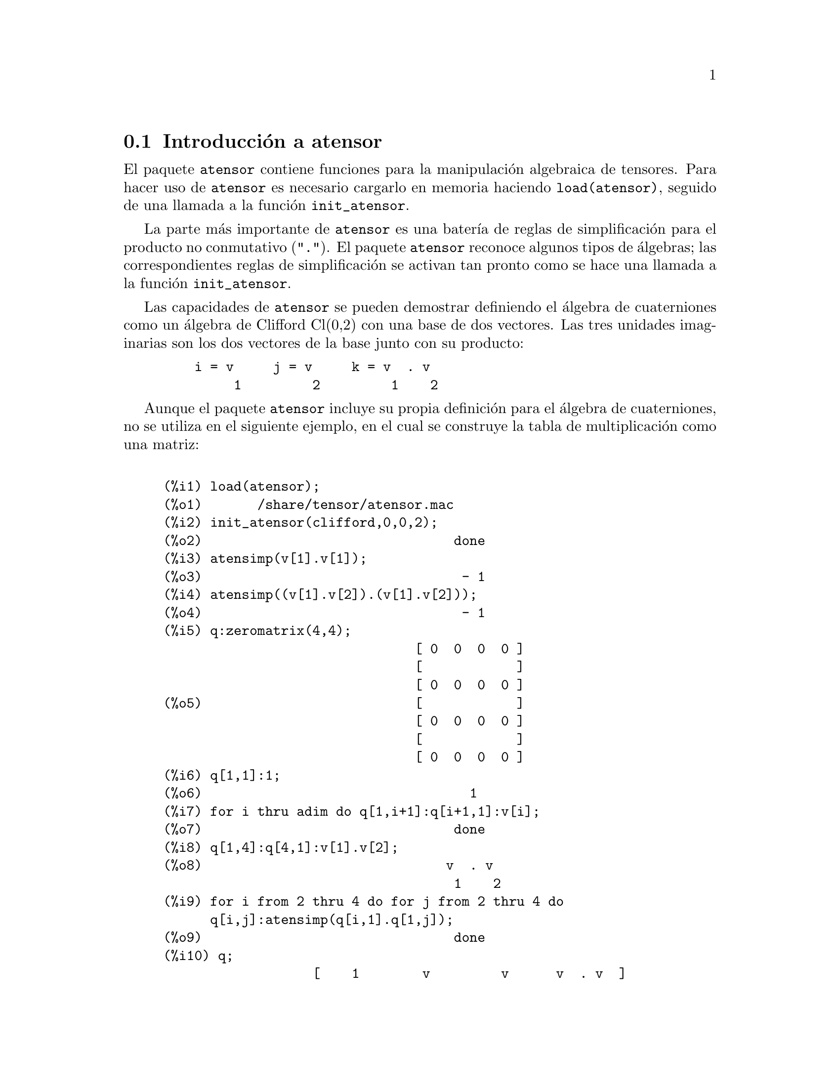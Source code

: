 @c version 1.8
@menu
* Introducci@'on a atensor::
* Definiciones para atensor::
@end menu

@node Introducci@'on a atensor, Definiciones para atensor, atensor, atensor
@section Introducci@'on a atensor

El paquete @code{atensor} contiene funciones para la manipulaci@'on algebraica de tensores. Para hacer uso de @code{atensor} es necesario cargarlo en memoria haciendo @code{load(atensor)}, seguido de una llamada a la funci@'on  @code{init_atensor}.

La parte m@'as importante de @code{atensor} es una bater@'{@dotless{i}}a de reglas de simplificaci@'on para el producto no conmutativo ("@code{.}"). El paquete @code{atensor} reconoce algunos tipos de @'algebras; las correspondientes reglas de simplificaci@'on se activan tan pronto como se hace una llamada a la funci@'on @code{init_atensor}.

Las capacidades de @code{atensor} se pueden demostrar definiendo el @'algebra de cuaterniones como un @'algebra de Clifford Cl(0,2) con una base de dos vectores. Las tres unidades imaginarias son los dos vectores de la base junto con su producto:

@example
    i = v     j = v     k = v  . v
         1         2         1    2
@end example

Aunque el paquete @code{atensor} incluye su propia definici@'on para el @'algebra de cuaterniones, no se utiliza en el siguiente ejemplo, en el cual se construye la tabla de multiplicaci@'on como una matriz:

@example

(%i1) load(atensor);
(%o1)       /share/tensor/atensor.mac
(%i2) init_atensor(clifford,0,0,2);
(%o2)                                done
(%i3) atensimp(v[1].v[1]);
(%o3)                                 - 1
(%i4) atensimp((v[1].v[2]).(v[1].v[2]));
(%o4)                                 - 1
(%i5) q:zeromatrix(4,4);
                                [ 0  0  0  0 ]
                                [            ]
                                [ 0  0  0  0 ]
(%o5)                           [            ]
                                [ 0  0  0  0 ]
                                [            ]
                                [ 0  0  0  0 ]
(%i6) q[1,1]:1;
(%o6)                                  1
(%i7) for i thru adim do q[1,i+1]:q[i+1,1]:v[i];
(%o7)                                done
(%i8) q[1,4]:q[4,1]:v[1].v[2];
(%o8)                               v  . v
                                     1    2
(%i9) for i from 2 thru 4 do for j from 2 thru 4 do
      q[i,j]:atensimp(q[i,1].q[1,j]);
(%o9)                                done
(%i10) q;
                   [    1        v         v      v  . v  ]
                   [              1         2      1    2 ]
                   [                                      ]
                   [   v         - 1     v  . v    - v    ]
                   [    1                 1    2      2   ]
(%o10)             [                                      ]
                   [   v      - v  . v     - 1      v     ]
                   [    2        1    2              1    ]
                   [                                      ]
                   [ v  . v      v        - v       - 1   ]
                   [  1    2      2          1            ]
@end example

El paquete @code{atensor} reconoce como vectores de la base s@'{@dotless{i}}mbolos indexados, donde el s@'{@dotless{i}}mbolo es el almacenado en  @code{asymbol} y el @'{@dotless{i}}ndice va desde 1 hasta @code{adim}. Para s@'{@dotless{i}}mbolos indexados, y s@'olo para ellos, se eval@'uan las formas bilineales @code{sf}, @code{af} y @code{av}. La evaluaci@'on sustituye el valor de @code{aform[i,j]} en lugar de @code{fun(v[i],v[j])}, donde @code{v} representa el valor de @code{asymbol} y @code{fun} es  @code{af} o @code{sf}; o sustituye @code{v[aform[i,j]]} en lugar de @code{av(v[i],v[j])}.

Huelga decir que las funciones @code{sf}, @code{af} y @code{av} pueden volver a definirse.

Cuando se carga el paquete @code{atensor} se hacen las siguientes asignaciones de variables:

@example
dotscrules:true;
dotdistrib:true;
dotexptsimp:false;
@end example

Si se quiere experimentar con una @'algebra no asociativa, tambi@'en se puede igualar la variable  @code{dotassoc} a @code{false}. En tal caso, sin embargo, @code{atensimp} no ser@'a siempre capaz de realizar las simplificaciones deseadas.


@c end concepts atensor
@node Definiciones para atensor,  , Introducci@'on a atensor, atensor

@section Definiciones para atensor

@deffn {Funci@'on} init_atensor (@var{alg_type}, @var{opt_dims})
@deffnx {Funci@'on} init_atensor (@var{alg_type})

Inicializa el paquete @code{atensor} con el tipo de @'algebra especificado, @var{alg_type}, que puede ser una de las siguientes:

@code{universal}: El @'algebra universal no tiene reglas de conmutaci@'on.

@code{grassmann}: El @'algebra de Grassman se define mediante la relaci@'on de conmutaci@'on @code{u.v+v.u=0}.

@code{clifford}: El @'algebra de Clifford se define mediante la regla de conmutaci@'on  @code{u.v+v.u=-2*sf(u,v)} donde  @code{sf} es una funci@'on escalar sim@'etrica. Para esta @'algebra,  @var{opt_dims} puede contener hasta tres enteros no negativos, que representan el n@'umero de dimensiones positivas, degeneradas y negativas, respectivamente, de esta @'algebra. Si se suministran los valores de @var{opt_dims}, @code{atensor} configurar@'a los valores de @code{adim} y @code{aform} de forma apropiada. En otro caso, @code{adim} tomar@'a por defecto el valor 0 y @code{aform} no se definir@'a.

@code{symmetric}: El @'algebra sim@'etrica se define mediante la regla de conmutaci@'on @code{u.v-v.u=0}.

@code{symplectic}: El @'algebra simpl@'ectica se define mediante la regla de conmutaci@'on @code{u.v-v.u=2*af(u,v)}, donde @code{af} es una funci@'on escalar antisim@'etrica. Para el @'algebra simpl@'ectica, @var{opt_dims} puede contener hasta dos enteros no negativos, que representan las dimensiones no degeneradas y degeneradas, respectivamente. Si se suministran los valores de @var{opt_dims}, @code{atensor} configurar@'a los valores de @code{adim} y @code{aform} de forma apropiada. En otro caso, @code{adim} tomar@'a por defecto el valor 0 y @code{aform} no se definir@'a.

@code{lie_envelop}: El @'algebra de la envolvente de Lie se define mediante la regla de conmutaci@'on @code{u.v-v.u=2*av(u,v)}, donde @code{av} es una funci@'on antisim@'etrica.

La funci@'on @code{init_atensor} tambi@'en reconoce algunos tipos de @'algebras predefinidas:

@code{complex} implementa el @'algebra de n@'umeros complejos como un @'algebra de Clifford Cl(0,1). La llamada  @code{init_atensor(complex)} equivale a @code{init_atensor(clifford,0,0,1)}.

@code{quaternion} implementa el @'algebra de cuaterniones. La llamada @code{init_atensor(quaternion)} equivale a
@code{init_atensor(clifford,0,0,2)}.

@code{pauli} implementa el @'algebra de Pauli como un @'algebra de Clifford Cl(3,0). La llamada @code{init_atensor(pauli)} equivale a @code{init_atensor(clifford,3)}.

@code{dirac} implementa el @'algebra de Dirac como un @'algebra de Clifford Cl(3,1). La llamada @code{init_atensor(dirac)} equivale a @code{init_atensor(clifford,3,0,1)}.

@end deffn


@deffn {Funci@'on} atensimp (@var{expr})

Simplifica la expresi@'on algebraica de un tensor  @var{expr} de acuerdo con las reglas configuradas mediante una llamada a  @code{init_atensor}. La simplificaci@'on incluye la aplicaci@'on recursiva de las reglas de conmutaci@'on y llamadas a @code{sf}, @code{af} y @code{av} siempre que sea posible. Se utiliza un algoritmo que asegure que la funci@'on termina siempre, incluso en el caso de expresiones complejas.

@end deffn

@deffn {Funci@'on} alg_type

Tipo de @'algebra. Valores v@'alidos son @code{universal}, @code{grassmann},
@code{clifford}, @code{symmetric}, @code{symplectic} y @code{lie_envelop}.

@end deffn

@defvr {Variable} adim
Valor por defecto: 0

La dimensi@'on del @'algebra. El paquete @code{atensor} utiliza el valor de @code{adim} para determinar si un objeto indexado es un vector v@'alido para la base. V@'ease @code{abasep}.

@end defvr

@defvr {Variable} aform
Valor por defecto: @code{ident(3)}

Valores por defecto para las formas bilineales  @code{sf}, @code{af} y @code{av}. El valor por defecto es la matriz identidad @code{ident(3)}.

@end defvr

@defvr {Variable} asymbol
Valor por defecto: @code{v}

S@'{@dotless{i}}mbolo para los vectores base.

@end defvr

@deffn {Funci@'on} sf (@var{u}, @var{v})

Una funci@'on escalar sim@'etrica que se utiliza en relaciones de conmutaci@'on. La implementaci@'on por defecto analiza si los dos argumentos son vectores base mediante  @code{abasep} y en tal caso sustituye el valor correspondiente de la matriz  @code{aform}.

@end deffn

@deffn {Funci@'on} af (@var{u}, @var{v})

Una funci@'on escalar antisim@'etrica que se utiliza en relaciones de conmutaci@'on. La implementaci@'on por defecto analiza si los dos argumentos son vectores base mediante  @code{abasep} y en tal caso sustituye el valor correspondiente de la matriz  @code{aform}.

@end deffn

@deffn {Funci@'on} av (@var{u}, @var{v})

Una funci@'on antisim@'etrica que se utiliza en relaciones de conmutaci@'on. La implementaci@'on por defecto analiza si los dos argumentos son vectores base mediante  @code{abasep} y en tal caso sustituye el valor correspondiente de la matriz  @code{aform}.

Ejemplo:

@example
(%i1) load(atensor);
(%o1)       /share/tensor/atensor.mac
(%i2) adim:3;
(%o2)                                  3
(%i3) aform:matrix([0,3,-2],[-3,0,1],[2,-1,0]);
                               [  0    3   - 2 ]
                               [               ]
(%o3)                          [ - 3   0    1  ]
                               [               ]
                               [  2   - 1   0  ]
(%i4) asymbol:x;
(%o4)                                  x
(%i5) av(x[1],x[2]);
(%o5)                                 x
                                       3
@end example

@end deffn


@deffn {Funci@'on} abasep (@var{v})

Analiza si su argumento es un vector base en @code{atensor}. Esto es, si se trata de un s@'{@dotless{i}}mbolo indexado, siendo el s@'{@dotless{i}}mbolo el mismo que el valor de @code{asymbol} y si el @'{@dotless{i}}ndice tiene un valor num@'erico entre 1 y @code{adim}.

@end deffn
